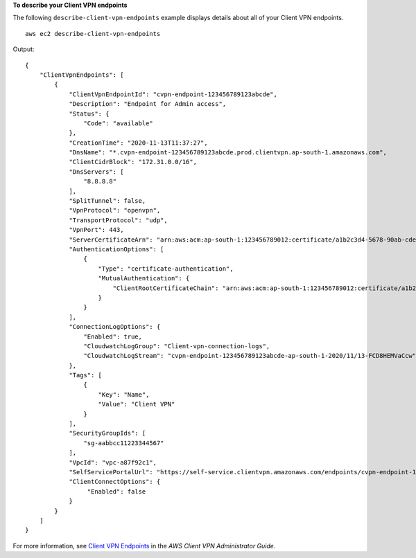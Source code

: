 **To describe your Client VPN endpoints**

The following ``describe-client-vpn-endpoints`` example displays details about all of your Client VPN endpoints. ::

    aws ec2 describe-client-vpn-endpoints

Output::

    {
        "ClientVpnEndpoints": [
            {
                "ClientVpnEndpointId": "cvpn-endpoint-123456789123abcde",
                "Description": "Endpoint for Admin access",
                "Status": {
                    "Code": "available"
                },
                "CreationTime": "2020-11-13T11:37:27",
                "DnsName": "*.cvpn-endpoint-123456789123abcde.prod.clientvpn.ap-south-1.amazonaws.com",
                "ClientCidrBlock": "172.31.0.0/16",
                "DnsServers": [
                    "8.8.8.8"
                ],
                "SplitTunnel": false,
                "VpnProtocol": "openvpn",
                "TransportProtocol": "udp",
                "VpnPort": 443,
                "ServerCertificateArn": "arn:aws:acm:ap-south-1:123456789012:certificate/a1b2c3d4-5678-90ab-cdef-11111EXAMPLE",
                "AuthenticationOptions": [
                    {
                        "Type": "certificate-authentication",
                        "MutualAuthentication": {
                            "ClientRootCertificateChain": "arn:aws:acm:ap-south-1:123456789012:certificate/a1b2c3d4-5678-90ab-cdef-22222EXAMPLE"
                        }
                    }
                ],
                "ConnectionLogOptions": {
                    "Enabled": true,
                    "CloudwatchLogGroup": "Client-vpn-connection-logs",
                    "CloudwatchLogStream": "cvpn-endpoint-123456789123abcde-ap-south-1-2020/11/13-FCD8HEMVaCcw"
                },
                "Tags": [
                    {
                        "Key": "Name",
                        "Value": "Client VPN"
                    }
                ],
                "SecurityGroupIds": [
                    "sg-aabbcc11223344567"
                ],
                "VpcId": "vpc-a87f92c1",
                "SelfServicePortalUrl": "https://self-service.clientvpn.amazonaws.com/endpoints/cvpn-endpoint-123456789123abcde",
                "ClientConnectOptions": {
                     "Enabled": false
                }
            }
        ]
    }

For more information, see `Client VPN Endpoints <https://docs.aws.amazon.com/vpn/latest/clientvpn-admin/cvpn-working-endpoints.html>`__ in the *AWS Client VPN Administrator Guide*.
